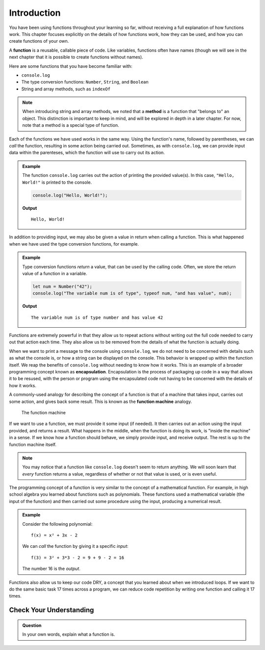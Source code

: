 Introduction
============

You have been using functions throughout your learning so far, without receiving a full explanation of how functions work. This chapter focuses explicitly on the details of how functions work, how they can be used, and how you can create functions of your own. 

.. index:: ! function, method

A **function** is a reusable, callable piece of code. Like variables, functions often have names (though we will see in the next chapter that it is possible to create functions without names). 

Here are some functions that you have become familiar with:

- ``console.log``
- The type conversion functions: ``Number``, ``String``, and ``Boolean``
- String and array methods, such as ``indexOf``

.. note:: When introducing string and array methods, we noted that a **method** is a function that "belongs to" an object. This distinction is important to keep in mind, and will be explored in depth in a later chapter. For now, note that a method is a special type of function.

Each of the functions we have used works in the same way. Using the function's name, followed by parentheses, we can *call* the function, resulting in some action being carried out. Sometimes, as with ``console.log``, we can provide input data within the parenteses, which the function will use to carry out its action. 

.. admonition:: Example

   The function ``console.log`` carries out the action of printing the provided value(s). In this case, ``"Hello, World!"`` is printed to the console.

   .. sourcecode:: js

      console.log("Hello, World!");

   **Output**

   ::

      Hello, World!   
   
In addition to providing input, we may also be given a value in return when calling a function. This is what happened when we have used the type conversion functions, for example. 

.. admonition:: Example

   Type conversion functions *return* a value, that can be used by the calling code. Often, we store the return value of a function in a variable.

   .. sourcecode:: js
   
      let num = Number("42");
      console.log("The variable num is of type", typeof num, "and has value", num);

   **Output**

   ::

      The variable num is of type number and has value 42

.. index:: encapsulation

Functions are extremely powerful in that they allow us to repeat actions without writing out the full code needed to carry out that action each time. They also allow us to be removed from the details of what the function is actually doing. 

When we want to print a message to the console using ``console.log``, we do not need to be concerned with details such as what the console is, or how a string can be displayed on the console. This behavior is wrapped up within the function itself. We reap the benefits of ``console.log`` without needing to know how it works. This is an example of a broader programming concept known as **encapsulation**. Encapsulation is the process of packaging up code in a way that allows it to be resused, with the person or program using the encapsulated code not having to be concerned with the details of how it works.

.. index::
   single: function; machine

A commonly-used analogy for describing the concept of a function is that of a machine that takes input, carries out some action, and gives back some result. This is known as the **function machine** analogy.

.. figure:: figures/function-machine.png
   :alt: A "function machine," consisting of a box which takes inputs, and from which output emerges.

   The function machine

If we want to use a function, we must provide it some input (if needed). It then carries out an action using the input provided, and returns a result. What happens in the middle, when the function is doing its work, is "inside the machine" in a sense. If we know how a function should behave, we simply provide input, and receive output. The rest is up to the function machine itself.

.. note:: You may notice that a function like ``console.log`` doesn't seem to return anything. We will soon learn that *every* function returns a value, regardless of whether or not that value is used, or is even useful.

The programming concept of a function is very similar to the concept of a mathematical function. For example, in high school algebra you learned about functions such as polynomials. These functions used a mathematical variable (the input of the function) and then carried out some procedure using the input, producing a numerical result.

.. admonition:: Example

   Consider the following polynomial:

   ::

      f(x) = x² + 3x - 2

   We can *call* the function by giving it a specific *input*:

   ::

      f(3) = 3² + 3*3 - 2 = 9 + 9 - 2 = 16

   The number 16 is the *output*.

.. todo:: Link to loops chapter after merging

Functions also allow us to keep our code DRY, a concept that you learned about when we introduced loops. If we want to do the same basic task 17 times across a program, we can reduce code repetition by writing one function and calling it 17 times.

Check Your Understanding
------------------------

.. admonition:: Question

   In your own words, explain what a function is.

